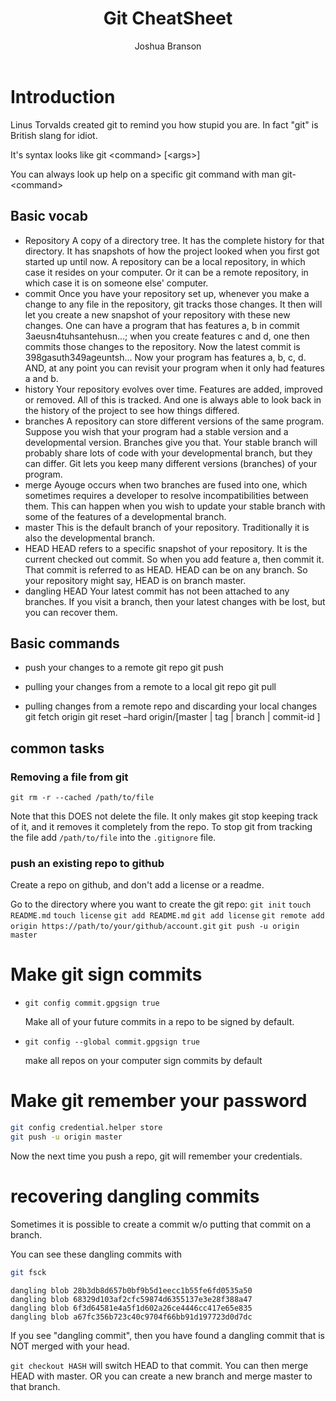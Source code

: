 #+TITLE: Git CheatSheet
#+AUTHOR: Joshua Branson

* Introduction
  Linus Torvalds created git to remind you how stupid you are.  In fact "git" is British slang for idiot.

  It's syntax looks like git <command> [<args>]

  You can always look up help on a specific git command with man git-<command>
** Basic vocab
- Repository
  A copy of a directory tree.  It has the complete history for that directory.  It has snapshots of how the project looked when you first got started up until now.  A repository can be a local repository, in which case it resides on your computer.  Or it can be a remote repository, in which case it is on someone else' computer.
- commit
  Once you have your repository set up, whenever you make a change to any file in the repository, git tracks those changes.  It then will let you create a new snapshot of your repository with these new changes.  One can have a program that has features a, b in commit 3aeusn4tuhsantehusn...;  when you create features c and d, one then commits those changes to the repository.  Now the latest commit is 398gasuth349ageuntsh...  Now your program has features a, b, c, d.  AND, at any point you can revisit your program when it only had features a and b.
- history
  Your repository evolves over time.  Features are added, improved or removed.  All of this is tracked.  And one is always able to look back in the history of the project to see how things differed.
- branches
  A repository can store different versions of the same program.  Suppose you wish that your program had a stable version and a developmental version.  Branches give you that.  Your stable branch will probably share lots of code with your developmental branch, but they can differ.  Git lets you keep many different versions (branches) of your program.
- merge
  Ayouge occurs when two branches are fused into one, which sometimes requires a developer to resolve incompatibilities between them.
  This can happen when you wish to update your stable branch with some of the features of a developmental branch.
- master
  This is the default branch of your repository.  Traditionally it is also the developmental branch.
- HEAD
  HEAD refers to a specific snapshot of your repository.  It is the current checked out commit.  So when you add feature a, then commit it.  That commit is referred to as HEAD.  HEAD can be on any branch.  So your repository might say, HEAD is on branch master.
- dangling HEAD
  Your latest commit has not been attached to any branches.  If you visit a branch, then your latest changes with be lost, but you can recover them.
** Basic commands

 - push your changes to a remote git repo
   git push

 - pulling your changes from a remote to a local git repo
   git pull

 - pulling changes from a remote repo and discarding your local changes
   git fetch origin
   git reset --hard origin/[master | tag | branch | commit-id ]

** common tasks
*** Removing a file from git
=git rm -r --cached /path/to/file=

Note that this DOES not delete the file.  It only makes git stop keeping track of it, and it removes it completely from the repo.
To stop git from tracking the file add =/path/to/file= into the =.gitignore= file.

*** push an existing repo to github

Create a repo on github, and don't add a license or a readme.

Go to the directory where you want to create the git repo:
=git init=
=touch README.md=
=touch license=
=git add README.md=
=git add license=
=git remote add origin https://path/to/your/github/account.git=
=git push -u origin master=

* Make git sign commits
- ~git config commit.gpgsign true~

  Make all of your future commits in a repo to be signed by default.
- ~git config --global commit.gpgsign true~

  make all repos on your computer sign commits by default
* Make git remember your password

#+BEGIN_SRC sh :results output
git config credential.helper store
git push -u origin master
#+END_SRC

Now the next time you push a repo, git will remember your credentials.
* recovering dangling commits

Sometimes it is possible to create a commit w/o putting that commit on a branch.

You can see these dangling commits with

#+BEGIN_SRC sh :results output :exports both
git fsck
#+END_SRC

#+RESULTS:
: dangling blob 28b3db8d657b0bf9b5d1eecc1b55fe6fd0535a50
: dangling blob 68329d103af2cfc59874d6355137e3e28f388a47
: dangling blob 6f3d64581e4a5f1d602a26ce4446cc417e65e835
: dangling blob a67fc356b723c40c9704f66bb91d197723d0d7dc

If you see "dangling commit", then you have found a dangling commit that is NOT merged with your head.

~git checkout HASH~ will switch HEAD to that commit.  You can then merge HEAD with master.  OR you can create a new branch and merge master to that branch.
